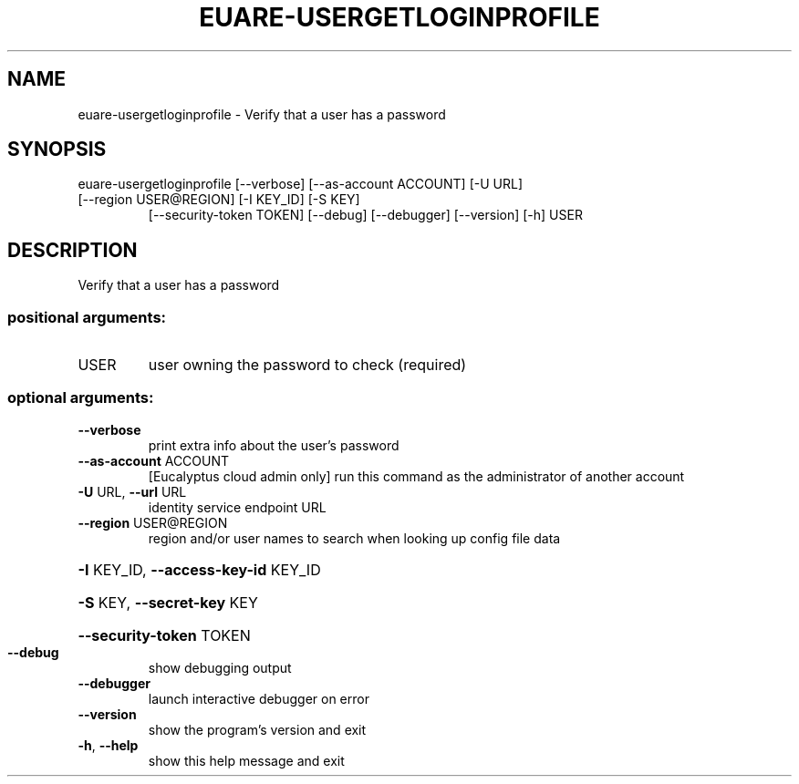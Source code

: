 .\" DO NOT MODIFY THIS FILE!  It was generated by help2man 1.47.3.
.TH EUARE-USERGETLOGINPROFILE "1" "December 2016" "euca2ools 3.4" "User Commands"
.SH NAME
euare-usergetloginprofile \- Verify that a user has a password
.SH SYNOPSIS
euare\-usergetloginprofile [\-\-verbose] [\-\-as\-account ACCOUNT] [\-U URL]
.TP
[\-\-region USER@REGION] [\-I KEY_ID] [\-S KEY]
[\-\-security\-token TOKEN] [\-\-debug]
[\-\-debugger] [\-\-version] [\-h]
USER
.SH DESCRIPTION
Verify that a user has a password
.SS "positional arguments:"
.TP
USER
user owning the password to check (required)
.SS "optional arguments:"
.TP
\fB\-\-verbose\fR
print extra info about the user's password
.TP
\fB\-\-as\-account\fR ACCOUNT
[Eucalyptus cloud admin only] run this command as the
administrator of another account
.TP
\fB\-U\fR URL, \fB\-\-url\fR URL
identity service endpoint URL
.TP
\fB\-\-region\fR USER@REGION
region and/or user names to search when looking up
config file data
.HP
\fB\-I\fR KEY_ID, \fB\-\-access\-key\-id\fR KEY_ID
.HP
\fB\-S\fR KEY, \fB\-\-secret\-key\fR KEY
.HP
\fB\-\-security\-token\fR TOKEN
.TP
\fB\-\-debug\fR
show debugging output
.TP
\fB\-\-debugger\fR
launch interactive debugger on error
.TP
\fB\-\-version\fR
show the program's version and exit
.TP
\fB\-h\fR, \fB\-\-help\fR
show this help message and exit

